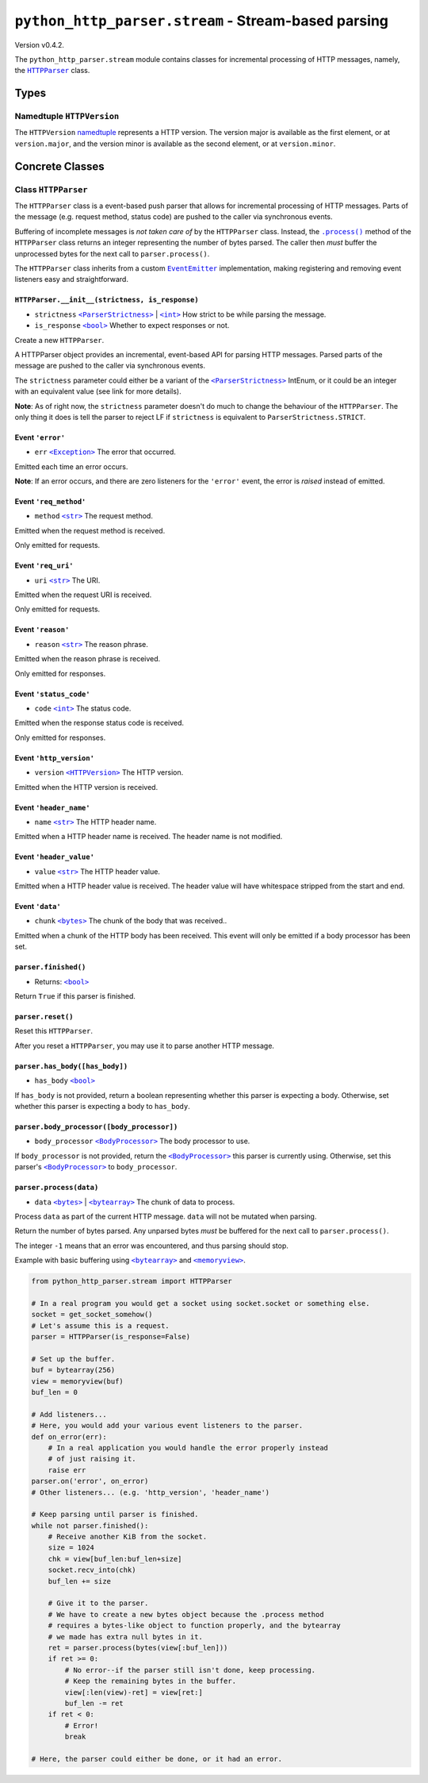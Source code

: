 ======================================================
 ``python_http_parser.stream`` - Stream-based parsing
======================================================

.. py:module:: python_http_parser.stream

Version v0.4.2.

The ``python_http_parser.stream`` module contains classes for incremental processing
of HTTP messages, namely, the |HTTPParser|_ class.

-------
 Types
-------

~~~~~~~~~~~~~~~~~~~~~~~~~~~~
 Namedtuple ``HTTPVersion``
~~~~~~~~~~~~~~~~~~~~~~~~~~~~
The ``HTTPVersion`` namedtuple_ represents a HTTP version. The version major is
available as the first element, or at ``version.major``, and the version minor is
available as the second element, or at ``version.minor``.

------------------
 Concrete Classes
------------------

~~~~~~~~~~~~~~~~~~~~~~
 Class ``HTTPParser``
~~~~~~~~~~~~~~~~~~~~~~
The ``HTTPParser`` class is a event-based push parser that allows for incremental
processing of HTTP messages. Parts of the message (e.g. request method, status code)
are pushed to the caller via synchronous events.

Buffering of incomplete messages is *not taken care of* by the ``HTTPParser`` class.
Instead, the |.process()|_ method of the ``HTTPParser`` class returns an integer
representing the number of bytes parsed. The caller then *must* buffer the unprocessed
bytes for the next call to ``parser.process()``.

The ``HTTPParser`` class inherits from a custom |EventEmitter|_ implementation, making
registering and removing event listeners easy and straightforward.

``HTTPParser.__init__(strictness, is_response)``
==================================================
- ``strictness`` |ParserStrictness|_ | |int|_ How strict to be while parsing the message.
- ``is_response`` |bool|_ Whether to expect responses or not.

Create a new ``HTTPParser``.

A HTTPParser object provides an incremental, event-based API for parsing HTTP messages.
Parsed parts of the message are pushed to the caller via synchronous events.

The ``strictness`` parameter could either be a variant of the |ParserStrictness|_ IntEnum,
or it could be an integer with an equivalent value (see link for more details).

**Note**: As of right now, the ``strictness`` parameter doesn't do much to change the
behaviour of the ``HTTPParser``. The only thing it does is tell the parser to reject LF
if ``strictness`` is equivalent to ``ParserStrictness.STRICT``.

Event ``'error'``
==================
- ``err`` |Exception|_ The error that occurred.

Emitted each time an error occurs.

**Note**: If an error occurs, and there are zero listeners for the ``'error'`` event, the
error is *raised* instead of emitted.

Event ``'req_method'``
=======================
- ``method`` |str|_ The request method.

Emitted when the request method is received.

Only emitted for requests.

Event ``'req_uri'``
=====================
- ``uri`` |str|_ The URI.

Emitted when the request URI is received.

Only emitted for requests.

Event ``'reason'``
====================
- ``reason`` |str|_ The reason phrase.

Emitted when the reason phrase is received.

Only emitted for responses.

Event ``'status_code'``
=========================
- ``code`` |int|_ The status code.

Emitted when the response status code is received.

Only emitted for responses.

Event ``'http_version'``
==========================
- ``version`` |HTTPVersion|_ The HTTP version.

Emitted when the HTTP version is received.

Event ``'header_name'``
==========================
- ``name`` |str|_ The HTTP header name.

Emitted when a HTTP header name is received. The header name is not modified.

Event ``'header_value'``
==========================
- ``value`` |str|_ The HTTP header value.

Emitted when a HTTP header value is received. The header value will have
whitespace stripped from the start and end.

Event ``'data'``
==========================
- ``chunk`` |bytes|_ The chunk of the body that was received..

Emitted when a chunk of the HTTP body has been received. This event will only be
emitted if a body processor has been set.

``parser.finished()``
=======================
- Returns: |bool|_

Return ``True`` if this parser is finished.

``parser.reset()``
=======================
Reset this ``HTTPParser``.

After you reset a ``HTTPParser``, you may use it to parse another HTTP message.

``parser.has_body([has_body])``
=================================
- ``has_body`` |bool|_

If ``has_body`` is not provided, return a boolean representing whether this parser
is expecting a body. Otherwise, set whether this parser is expecting a body to
``has_body``.

``parser.body_processor([body_processor])``
=============================================
- ``body_processor`` |BodyProcessor|_ The body processor to use.

If ``body_processor`` is not provided, return the |BodyProcessor|_ this parser is
currently using. Otherwise, set this parser's |BodyProcessor|_ to ``body_processor``.

``parser.process(data)``
=============================================
- ``data`` |bytes|_ | |bytearray|_ The chunk of data to process.

Process ``data`` as part of the current HTTP message. ``data`` will not be mutated
when parsing.

Return the number of bytes parsed. Any unparsed bytes *must* be buffered for the next
call to ``parser.process()``.

The integer ``-1`` means that an error was encountered, and thus parsing should stop.

Example with basic buffering using |bytearray|_ and |memoryview|_.

.. code:: python

    from python_http_parser.stream import HTTPParser

    # In a real program you would get a socket using socket.socket or something else.
    socket = get_socket_somehow()
    # Let's assume this is a request.
    parser = HTTPParser(is_response=False)

    # Set up the buffer.
    buf = bytearray(256)
    view = memoryview(buf)
    buf_len = 0

    # Add listeners...
    # Here, you would add your various event listeners to the parser.
    def on_error(err):
        # In a real application you would handle the error properly instead
        # of just raising it.
        raise err
    parser.on('error', on_error)
    # Other listeners... (e.g. 'http_version', 'header_name')

    # Keep parsing until parser is finished.
    while not parser.finished():
        # Receive another KiB from the socket.
        size = 1024
        chk = view[buf_len:buf_len+size]
        socket.recv_into(chk)
        buf_len += size

        # Give it to the parser.
        # We have to create a new bytes object because the .process method
        # requires a bytes-like object to function properly, and the bytearray
        # we made has extra null bytes in it.
        ret = parser.process(bytes(view[:buf_len]))
        if ret >= 0:
            # No error--if the parser still isn't done, keep processing.
            # Keep the remaining bytes in the buffer.
            view[:len(view)-ret] = view[ret:]
            buf_len -= ret
        if ret < 0:
            # Error!
            break

    # Here, the parser could either be done, or it had an error.

.. |int| replace:: ``<int>``
.. |str| replace:: ``<str>``
.. |bool| replace:: ``<bool>``
.. |bytes| replace:: ``<bytes>``
.. |bytearray| replace:: ``<bytearray>``
.. |memoryview| replace:: ``<memoryview>``
.. |Exception| replace:: ``<Exception>``
.. |.process()| replace:: ``.process()``
.. |HTTPParser| replace:: ``HTTPParser``
.. |HTTPVersion| replace:: ``<HTTPVersion>``
.. |EventEmitter| replace:: ``EventEmitter``
.. |BodyProcessor| replace:: ``<BodyProcessor>``
.. |ParserStrictness| replace:: ``<ParserStrictness>``

.. _.process(): #no
.. _HTTPParser: #class-httpparser
.. _HTTPVersion: #namedtuple-httpversion

.. _int: https://docs.python.org/3/library/functions.html#int
.. _str: https://docs.python.org/3/library/stdtypes.html#text-sequence-type-str
.. _bool: https://docs.python.org/3/library/stdtypes.html#bltin-boolean-values
.. _bytes: https://docs.python.org/3/library/stdtypes.html#bytes
.. _bytearray: https://docs.python.org/3/library/stdtypes.html#bytearray-objects
.. _memoryview: https://docs.python.org/3/library/stdtypes.html#memoryview
.. _BodyProcessor: https://github.com/Take-Some-Bytes/python_http_parser/blob/v0.4.2/docs/modules/body.rst#base-class-bodyprocessor
.. _namedtuple: https://docs.python.org/3/library/collections.html#collections.namedtuple
.. _Exception: https://docs.python.org/3/library/exceptions.html#Exception
.. _EventEmitter: https://github.com/Take-Some-Bytes/python_http_parser/blob/v0.4.2/docs/modules/helpers/events.rst#class-eventemitter
.. _ParserStrictness: https://github.com/Take-Some-Bytes/python_http_parser/blob/v0.4.2/docs/modules/constants.rst#parser-strictness-constants
